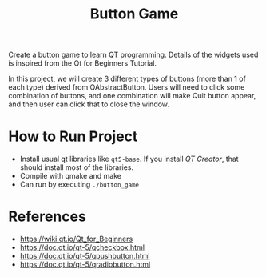 #+TITLE: Button Game

Create a button game to learn QT programming. Details of the widgets used is inspired from the Qt for Beginners Tutorial.

In this project, we will create 3 different types of buttons (more than 1 of each type) derived from QAbstractButton. Users will need to click some combination of buttons, and one combination will make Quit button appear, and then user can click that to close the window.

[[./button_game.png]]

* How to Run Project
  - Install usual qt libraries like ~qt5-base~. If you install /QT Creator/, that should install most of the libraries.
  - Compile with qmake and make
  - Can run by executing ~./button_game~
* References
  - https://wiki.qt.io/Qt_for_Beginners
  - https://doc.qt.io/qt-5/qcheckbox.html
  - https://doc.qt.io/qt-5/qpushbutton.html
  - https://doc.qt.io/qt-5/qradiobutton.html
